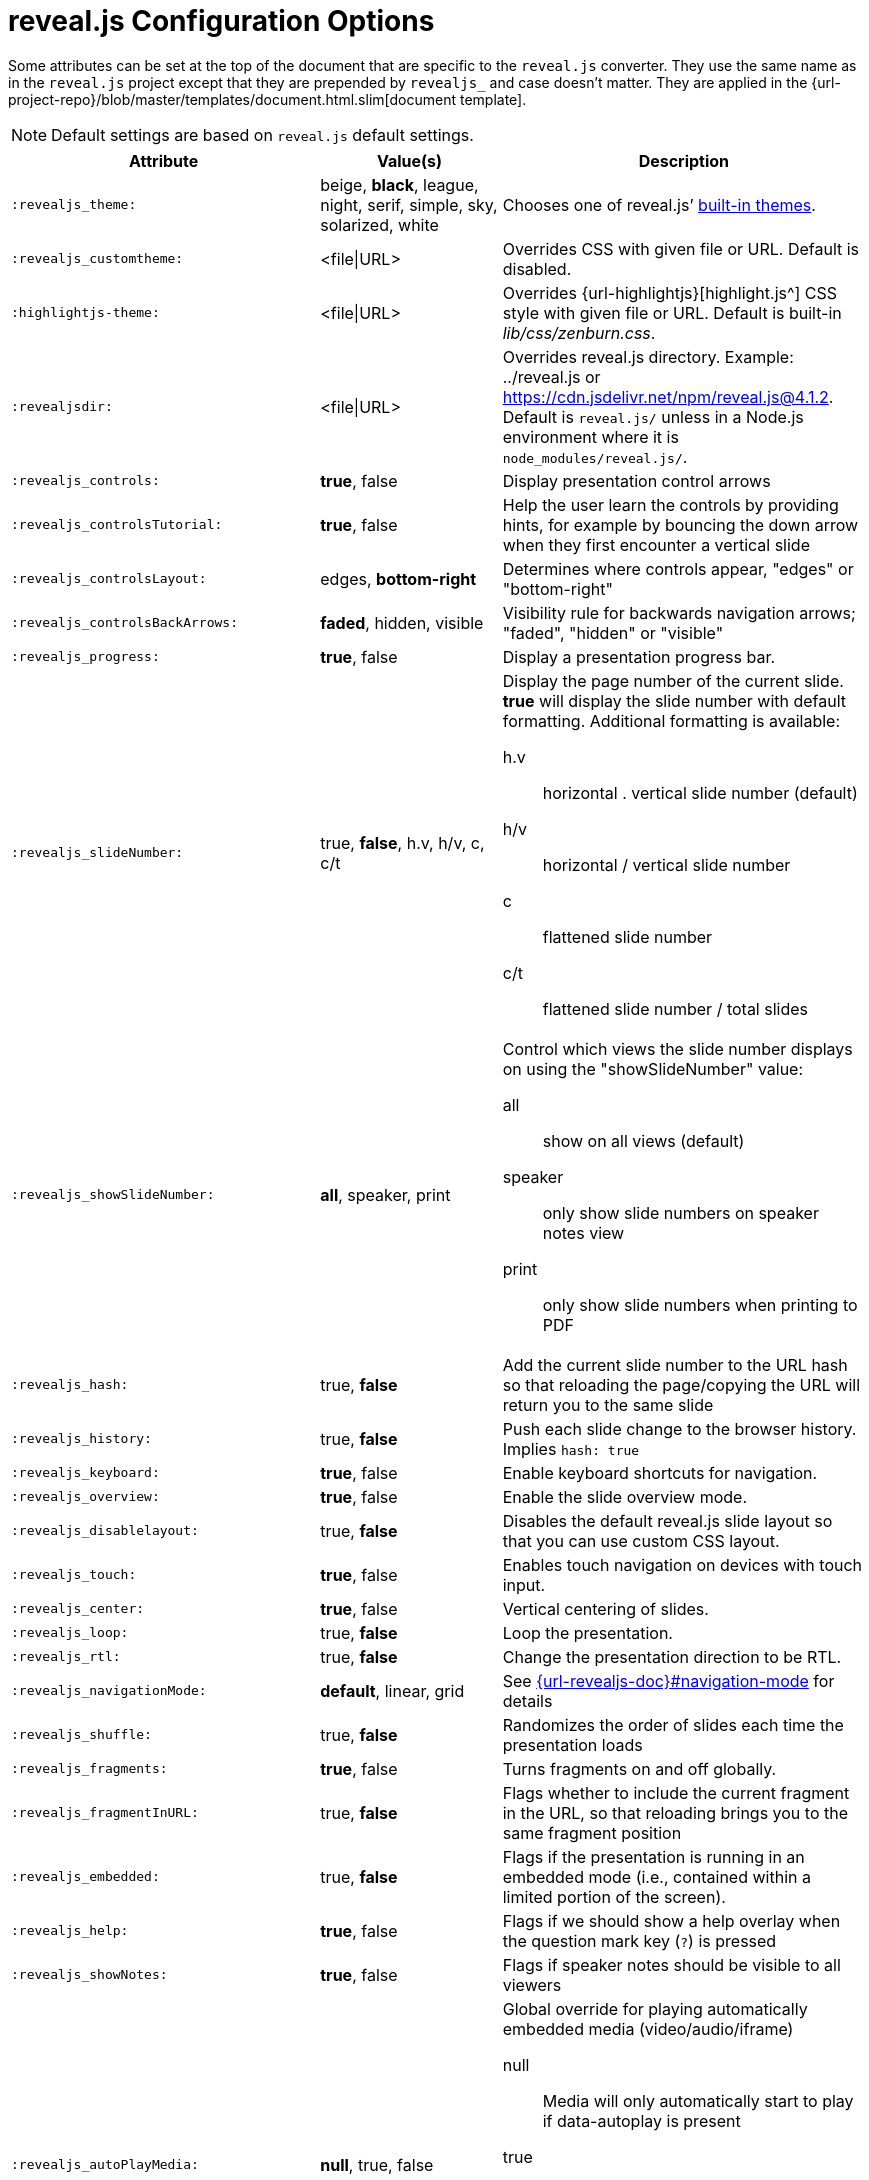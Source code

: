 = reveal.js Configuration Options
:navtitle: Config Options
:experimental:

Some attributes can be set at the top of the document that are specific to the `reveal.js` converter.
They use the same name as in the `reveal.js` project except that they are prepended by `revealjs_` and case doesn't matter.
They are applied in the {url-project-repo}/blob/master/templates/document.html.slim[document template].

NOTE: Default settings are based on `reveal.js` default settings.

[cols="1m,1,2"]
|===
|Attribute |Value(s) |Description

|:revealjs_theme:
|beige, *black*, league, night, serif, simple, sky, solarized, white
|Chooses one of reveal.js`' link:{url-revealjs-doc}#theming[built-in themes].

|:revealjs_customtheme:
|<file\|URL>
|Overrides CSS with given file or URL.
Default is disabled.

|:highlightjs-theme:
|<file\|URL>
|Overrides {url-highlightjs}[highlight.js^] CSS style with given file or URL.
Default is built-in [path]_lib/css/zenburn.css_.

|:revealjsdir:
|<file\|URL>
|Overrides reveal.js directory.
Example: ../reveal.js or
https://cdn.jsdelivr.net/npm/reveal.js@4.1.2.
Default is `reveal.js/` unless in a Node.js environment where it is `node_modules/reveal.js/`.

|:revealjs_controls:
|*true*, false
|Display presentation control arrows

|:revealjs_controlsTutorial:
|*true*, false
|Help the user learn the controls by providing hints, for example by bouncing the down arrow when they first encounter a vertical slide

|:revealjs_controlsLayout:
|edges, *bottom-right*
|Determines where controls appear, "edges" or "bottom-right"

|:revealjs_controlsBackArrows:
|*faded*, hidden, visible
|Visibility rule for backwards navigation arrows; "faded", "hidden" or "visible"

|:revealjs_progress:
|*true*, false
|Display a presentation progress bar.

|:revealjs_slideNumber:
|true, *false*, h.v, h/v, c, c/t
a|Display the page number of the current slide.
*true* will display the slide number with default formatting.
Additional formatting is available:

h.v:: horizontal . vertical slide number (default)
h/v:: horizontal / vertical slide number
c:: flattened slide number
c/t:: flattened slide number / total slides

|:revealjs_showSlideNumber:
|*all*, speaker, print
a|Control which views the slide number displays on using the "showSlideNumber" value:

all:: show on all views (default)
speaker:: only show slide numbers on speaker notes view
print:: only show slide numbers when printing to PDF

|:revealjs_hash:
|true, *false*
|Add the current slide number to the URL hash so that reloading the page/copying the URL will return you to the same slide

|:revealjs_history:
|true, *false*
|Push each slide change to the browser history. Implies `hash: true`

|:revealjs_keyboard:
|*true*, false
|Enable keyboard shortcuts for navigation.

|:revealjs_overview:
|*true*, false
|Enable the slide overview mode.

|:revealjs_disablelayout:
|true, *false*
|Disables the default reveal.js slide layout so that you can use custom CSS layout.

|:revealjs_touch:
|*true*, false
|Enables touch navigation on devices with touch input.

|:revealjs_center:
|*true*, false
|Vertical centering of slides.

|:revealjs_loop:
|true, *false*
|Loop the presentation.

|:revealjs_rtl:
|true, *false*
|Change the presentation direction to be RTL.

|:revealjs_navigationMode:
|*default*, linear, grid
|See link:{url-revealjs-doc}#navigation-mode[] for details

|:revealjs_shuffle:
|true, *false*
|Randomizes the order of slides each time the presentation loads

|:revealjs_fragments:
|*true*, false
|Turns fragments on and off globally.

|:revealjs_fragmentInURL:
|true, *false*
|Flags whether to include the current fragment in the URL, so that reloading brings you to the same fragment position

|:revealjs_embedded:
|true, *false*
|Flags if the presentation is running in an embedded mode (i.e., contained within a limited portion of the screen).

|:revealjs_help:
|*true*, false
|Flags if we should show a help overlay when the question mark key (kbd:[?]) is pressed

|:revealjs_showNotes:
|*true*, false
|Flags if speaker notes should be visible to all viewers

|:revealjs_autoPlayMedia:
|*null*, true, false
a|Global override for playing automatically embedded media (video/audio/iframe)

null:: Media will only automatically start to play if data-autoplay is present
true:: All media will automatically start to play, regardless of individual setting
false:: No media will automatically start to play, regardless of individual setting

|:revealjs_preloadIframes:
|*null*, true, false
a|Global override for preloading lazy-loaded iframes

null:: Iframes with `data-src` AND `data-preload` will be loaded when within the `viewDistance`, iframes with only `data-src` will be loaded when visible
true:: All iframes with `data-src` will be loaded when within the `viewDistance`
false:: All iframes with `data-src` will be loaded only when visible

|:revealjs_autoSlide:
|<integer>
|Delay in milliseconds between automatically proceeding to the next slide.
Disabled when set to *0* (the default).
This value can be overwritten by using a `data-autoslide` attribute on your slides.

|:revealjs_autoSlideStoppable:
|*true*, false
|Stop auto-sliding after user input.

|:revealjs_autoSlideMethod:
|*Reveal.navigateNext*
|Use this method for navigation when auto-sliding

|:revealjs_defaultTiming:
|<integer>
|Specify the average time in seconds that you think you will spend presenting each slide.
This is used to show a pacing timer in the speaker view.
Defaults to *120*

|:revealjs_totalTime:
|<integer>
|Specify the total time in seconds that is available to present.
If this is set to a nonzero value, the pacing timer will work out the time available for each slide, instead of using the defaultTiming value.
Defaults to *0*

|:revealjs_minimumTimePerSlide:
|<integer>
|Specify the minimum amount of time you want to allot to each slide, if using the totalTime calculation method.
If the automated time allocation causes slide pacing to fall below this threshold, then you will see an alert in the speaker notes window.
Defaults to *0*.

|:revealjs_mouseWheel:
|true, *false*
|Enable slide navigation via mouse wheel.

|:revealjs_hideInactiveCursor:
|*true*, false
|Hide cursor if inactive

|:revealjs_hideCursorTime:
|<integer>
|Time before the cursor is hidden (in ms).
Defaults to *5000*.

|:revealjs_hideAddressBar:
|*true*, false
|Hides the address bar on mobile devices.

|:revealjs_previewLinks:
|true, *false*
|Opens links in an iframe preview overlay.
Add the `preview=true` attribute on links or `link_preview=true` attribute on images to customize each link individually.

|:revealjs_transition:
|none, fade, *slide*, convex, concave, zoom
|Transition style.

|:revealjs_transitionSpeed:
|*default*, fast, slow
|Transition speed.

|:revealjs_backgroundTransition:
|none, *fade*, slide, convex, concave, zoom
|Transition style for full page slide backgrounds.

|:revealjs_viewDistance:
|<integer>
|Number of slides away from the current that are visible.
Default: *3*.

|:revealjs_mobileViewDistance:
|<integer>
|Number of slides away from the current that are visible on mobile devices.
It is advisable to set this to a lower number than viewDistance in order to save resources.
Default *3*.

|:revealjs_parallaxBackgroundImage:
|<file\|URL>
|Parallax background image.
Defaults to none

|:revealjs_parallaxBackgroundSize:
|<CSS size syntax>
|Parallax background size (accepts any CSS syntax).
Defaults to none

|:revealjs_parallaxBackgroundHorizontal:
|<Number of pixels>
a|Number of pixels to move the parallax background per slide

- Calculated automatically unless specified
- Set to 0 to disable movement along an axis

|:revealjs_parallaxBackgroundVertical:
|<Number of pixels>
a|Number of pixels to move the parallax background per slide

- Calculated automatically unless specified
- Set to 0 to disable movement along an axis

|:revealjs_display:
|<a valid CSS display mode>
|The display mode that will be used to show slides.
Defaults to *block*

|:revealjs_width:
|<pixels\|percentage unit>
| Independent from the values, the aspect ratio will be preserved
when scaled to fit different resolutions. Defaults to *960*

|:revealjs_height:
|<pixels\|percentage unit>
| See `:revealjs_width:`. Defaults to *700*

|:revealjs_margin:
|<percentage value>
| Factor of the display size that should remain empty around the content. Defaults to *0.1*

|:revealjs_pdfseparatefragments:
|*true*, false
|In PDF export, put each fragment on a separate page.
Defaults to *true*

|:revealjs_pdfmaxpagesperslide:
|<integer>
|In PDF export, when a slide does not fit on a single page, maximum number of pages.
Defaults to *1*

|===

If you want to build a custom theme or customize an existing one
you should take a look at the {url-revealjs-gh}/css/theme/README.md[reveal.js theme documentation].

Then, use the `revealjs_customtheme` AsciiDoc attribute to activate it.
